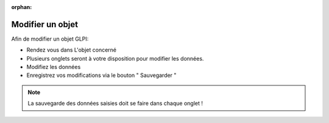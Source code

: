 :orphan:

Modifier un objet
=================

Afin de modifier un objet GLPI:

* Rendez vous dans L'objet concerné
* Plusieurs onglets seront à votre disposition pour modifier les données.
* Modifiez les données
* Enregistrez vos modifications via le bouton " Sauvegarder "

.. note::

	La sauvegarde des données saisies doit se faire dans chaque onglet !
